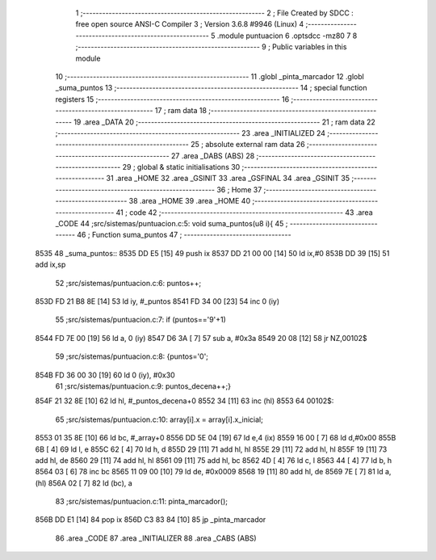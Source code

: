                               1 ;--------------------------------------------------------
                              2 ; File Created by SDCC : free open source ANSI-C Compiler
                              3 ; Version 3.6.8 #9946 (Linux)
                              4 ;--------------------------------------------------------
                              5 	.module puntuacion
                              6 	.optsdcc -mz80
                              7 	
                              8 ;--------------------------------------------------------
                              9 ; Public variables in this module
                             10 ;--------------------------------------------------------
                             11 	.globl _pinta_marcador
                             12 	.globl _suma_puntos
                             13 ;--------------------------------------------------------
                             14 ; special function registers
                             15 ;--------------------------------------------------------
                             16 ;--------------------------------------------------------
                             17 ; ram data
                             18 ;--------------------------------------------------------
                             19 	.area _DATA
                             20 ;--------------------------------------------------------
                             21 ; ram data
                             22 ;--------------------------------------------------------
                             23 	.area _INITIALIZED
                             24 ;--------------------------------------------------------
                             25 ; absolute external ram data
                             26 ;--------------------------------------------------------
                             27 	.area _DABS (ABS)
                             28 ;--------------------------------------------------------
                             29 ; global & static initialisations
                             30 ;--------------------------------------------------------
                             31 	.area _HOME
                             32 	.area _GSINIT
                             33 	.area _GSFINAL
                             34 	.area _GSINIT
                             35 ;--------------------------------------------------------
                             36 ; Home
                             37 ;--------------------------------------------------------
                             38 	.area _HOME
                             39 	.area _HOME
                             40 ;--------------------------------------------------------
                             41 ; code
                             42 ;--------------------------------------------------------
                             43 	.area _CODE
                             44 ;src/sistemas/puntuacion.c:5: void suma_puntos(u8 i){
                             45 ;	---------------------------------
                             46 ; Function suma_puntos
                             47 ; ---------------------------------
   8535                      48 _suma_puntos::
   8535 DD E5         [15]   49 	push	ix
   8537 DD 21 00 00   [14]   50 	ld	ix,#0
   853B DD 39         [15]   51 	add	ix,sp
                             52 ;src/sistemas/puntuacion.c:6: puntos++;
   853D FD 21 B8 8E   [14]   53 	ld	iy, #_puntos
   8541 FD 34 00      [23]   54 	inc	0 (iy)
                             55 ;src/sistemas/puntuacion.c:7: if (puntos=='9'+1)
   8544 FD 7E 00      [19]   56 	ld	a, 0 (iy)
   8547 D6 3A         [ 7]   57 	sub	a, #0x3a
   8549 20 08         [12]   58 	jr	NZ,00102$
                             59 ;src/sistemas/puntuacion.c:8: {puntos='0';
   854B FD 36 00 30   [19]   60 	ld	0 (iy), #0x30
                             61 ;src/sistemas/puntuacion.c:9: puntos_decena++;}
   854F 21 32 8E      [10]   62 	ld	hl, #_puntos_decena+0
   8552 34            [11]   63 	inc	(hl)
   8553                      64 00102$:
                             65 ;src/sistemas/puntuacion.c:10: array[i].x = array[i].x_inicial;
   8553 01 35 8E      [10]   66 	ld	bc, #_array+0
   8556 DD 5E 04      [19]   67 	ld	e,4 (ix)
   8559 16 00         [ 7]   68 	ld	d,#0x00
   855B 6B            [ 4]   69 	ld	l, e
   855C 62            [ 4]   70 	ld	h, d
   855D 29            [11]   71 	add	hl, hl
   855E 29            [11]   72 	add	hl, hl
   855F 19            [11]   73 	add	hl, de
   8560 29            [11]   74 	add	hl, hl
   8561 09            [11]   75 	add	hl, bc
   8562 4D            [ 4]   76 	ld	c, l
   8563 44            [ 4]   77 	ld	b, h
   8564 03            [ 6]   78 	inc	bc
   8565 11 09 00      [10]   79 	ld	de, #0x0009
   8568 19            [11]   80 	add	hl, de
   8569 7E            [ 7]   81 	ld	a, (hl)
   856A 02            [ 7]   82 	ld	(bc), a
                             83 ;src/sistemas/puntuacion.c:11: pinta_marcador();
   856B DD E1         [14]   84 	pop	ix
   856D C3 83 84      [10]   85 	jp	_pinta_marcador
                             86 	.area _CODE
                             87 	.area _INITIALIZER
                             88 	.area _CABS (ABS)
